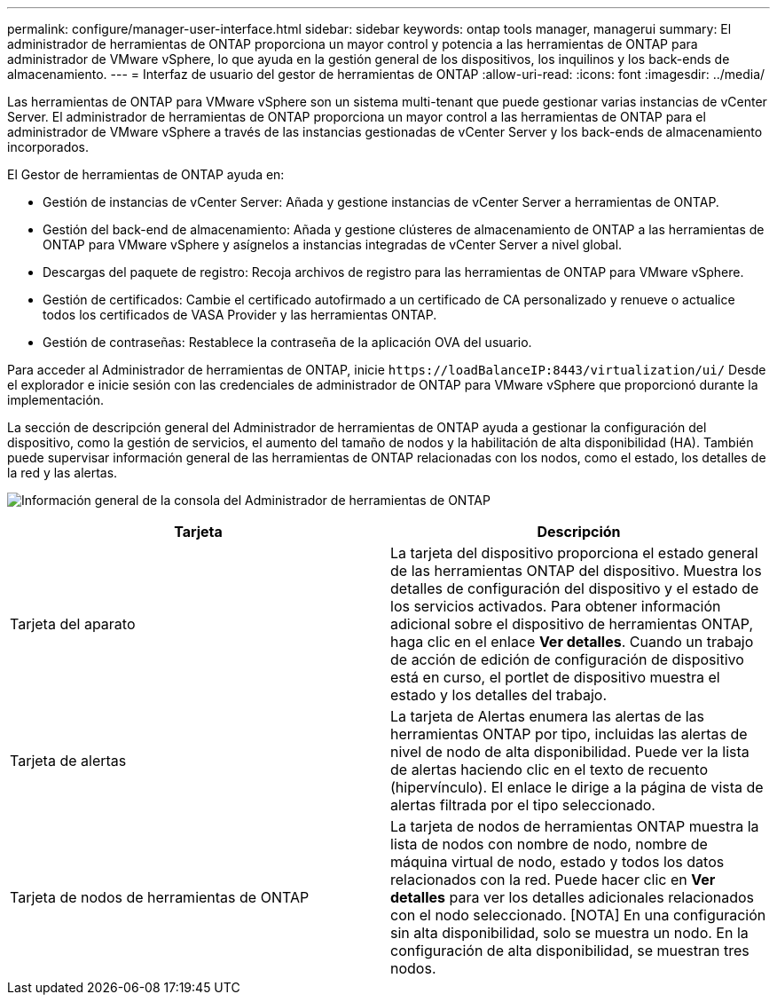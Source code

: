 ---
permalink: configure/manager-user-interface.html 
sidebar: sidebar 
keywords: ontap tools manager, managerui 
summary: El administrador de herramientas de ONTAP proporciona un mayor control y potencia a las herramientas de ONTAP para administrador de VMware vSphere, lo que ayuda en la gestión general de los dispositivos, los inquilinos y los back-ends de almacenamiento. 
---
= Interfaz de usuario del gestor de herramientas de ONTAP
:allow-uri-read: 
:icons: font
:imagesdir: ../media/


[role="lead"]
Las herramientas de ONTAP para VMware vSphere son un sistema multi-tenant que puede gestionar varias instancias de vCenter Server. El administrador de herramientas de ONTAP proporciona un mayor control a las herramientas de ONTAP para el administrador de VMware vSphere a través de las instancias gestionadas de vCenter Server y los back-ends de almacenamiento incorporados.

El Gestor de herramientas de ONTAP ayuda en:

* Gestión de instancias de vCenter Server: Añada y gestione instancias de vCenter Server a herramientas de ONTAP.
* Gestión del back-end de almacenamiento: Añada y gestione clústeres de almacenamiento de ONTAP a las herramientas de ONTAP para VMware vSphere y asígnelos a instancias integradas de vCenter Server a nivel global.
* Descargas del paquete de registro: Recoja archivos de registro para las herramientas de ONTAP para VMware vSphere.
* Gestión de certificados: Cambie el certificado autofirmado a un certificado de CA personalizado y renueve o actualice todos los certificados de VASA Provider y las herramientas ONTAP.
* Gestión de contraseñas: Restablece la contraseña de la aplicación OVA del usuario.


Para acceder al Administrador de herramientas de ONTAP, inicie `\https://loadBalanceIP:8443/virtualization/ui/` Desde el explorador e inicie sesión con las credenciales de administrador de ONTAP para VMware vSphere que proporcionó durante la implementación.

La sección de descripción general del Administrador de herramientas de ONTAP ayuda a gestionar la configuración del dispositivo, como la gestión de servicios, el aumento del tamaño de nodos y la habilitación de alta disponibilidad (HA). También puede supervisar información general de las herramientas de ONTAP relacionadas con los nodos, como el estado, los detalles de la red y las alertas.

image:../media/ontap-tools-manager-overview.png["Información general de la consola del Administrador de herramientas de ONTAP"]

|===
| *Tarjeta* | *Descripción* 


| Tarjeta del aparato | La tarjeta del dispositivo proporciona el estado general de las herramientas ONTAP del dispositivo. Muestra los detalles de configuración del dispositivo y el estado de los servicios activados. Para obtener información adicional sobre el dispositivo de herramientas ONTAP, haga clic en el enlace *Ver detalles*. Cuando un trabajo de acción de edición de configuración de dispositivo está en curso, el portlet de dispositivo muestra el estado y los detalles del trabajo. 


| Tarjeta de alertas | La tarjeta de Alertas enumera las alertas de las herramientas ONTAP por tipo, incluidas las alertas de nivel de nodo de alta disponibilidad. Puede ver la lista de alertas haciendo clic en el texto de recuento (hipervínculo). El enlace le dirige a la página de vista de alertas filtrada por el tipo seleccionado. 


| Tarjeta de nodos de herramientas de ONTAP | La tarjeta de nodos de herramientas ONTAP muestra la lista de nodos con nombre de nodo, nombre de máquina virtual de nodo, estado y todos los datos relacionados con la red. Puede hacer clic en *Ver detalles* para ver los detalles adicionales relacionados con el nodo seleccionado. [NOTA] En una configuración sin alta disponibilidad, solo se muestra un nodo. En la configuración de alta disponibilidad, se muestran tres nodos. 
|===